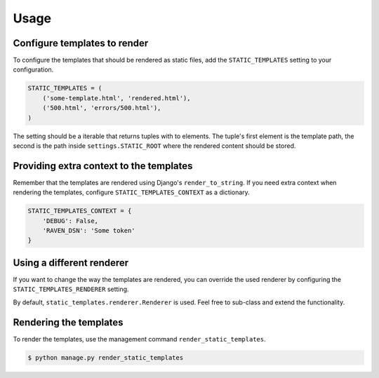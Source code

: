 Usage
=====

Configure templates to render
-----------------------------

To configure the templates that should be rendered as static files, add the
``STATIC_TEMPLATES`` setting to your configuration.

.. code-block:: python

    STATIC_TEMPLATES = (
        ('some-template.html', 'rendered.html'),
        ('500.html', 'errors/500.html'),
    )

The setting should be a iterable that returns tuples with to elements.
The tuple's first element is the template path, the second is the path inside
``settings.STATIC_ROOT`` where the rendered content should be stored.


Providing extra context to the templates
----------------------------------------

Remember that the templates are rendered using Django's ``render_to_string``.
If you need extra context when rendering the templates, configure
``STATIC_TEMPLATES_CONTEXT`` as a dictionary.

.. code-block:: python

    STATIC_TEMPLATES_CONTEXT = {
        'DEBUG': False,
        'RAVEN_DSN': 'Some token'
    }


Using a different renderer
--------------------------

If you want to change the way the templates are rendered, you can override the
used renderer by configuring the ``STATIC_TEMPLATES_RENDERER`` setting.

By default, ``static_templates.renderer.Renderer`` is used. Feel free to sub-class
and extend the functionality.


Rendering the templates
-----------------------

To render the templates, use the management command ``render_static_templates``.

.. code-block:: bash

    $ python manage.py render_static_templates
